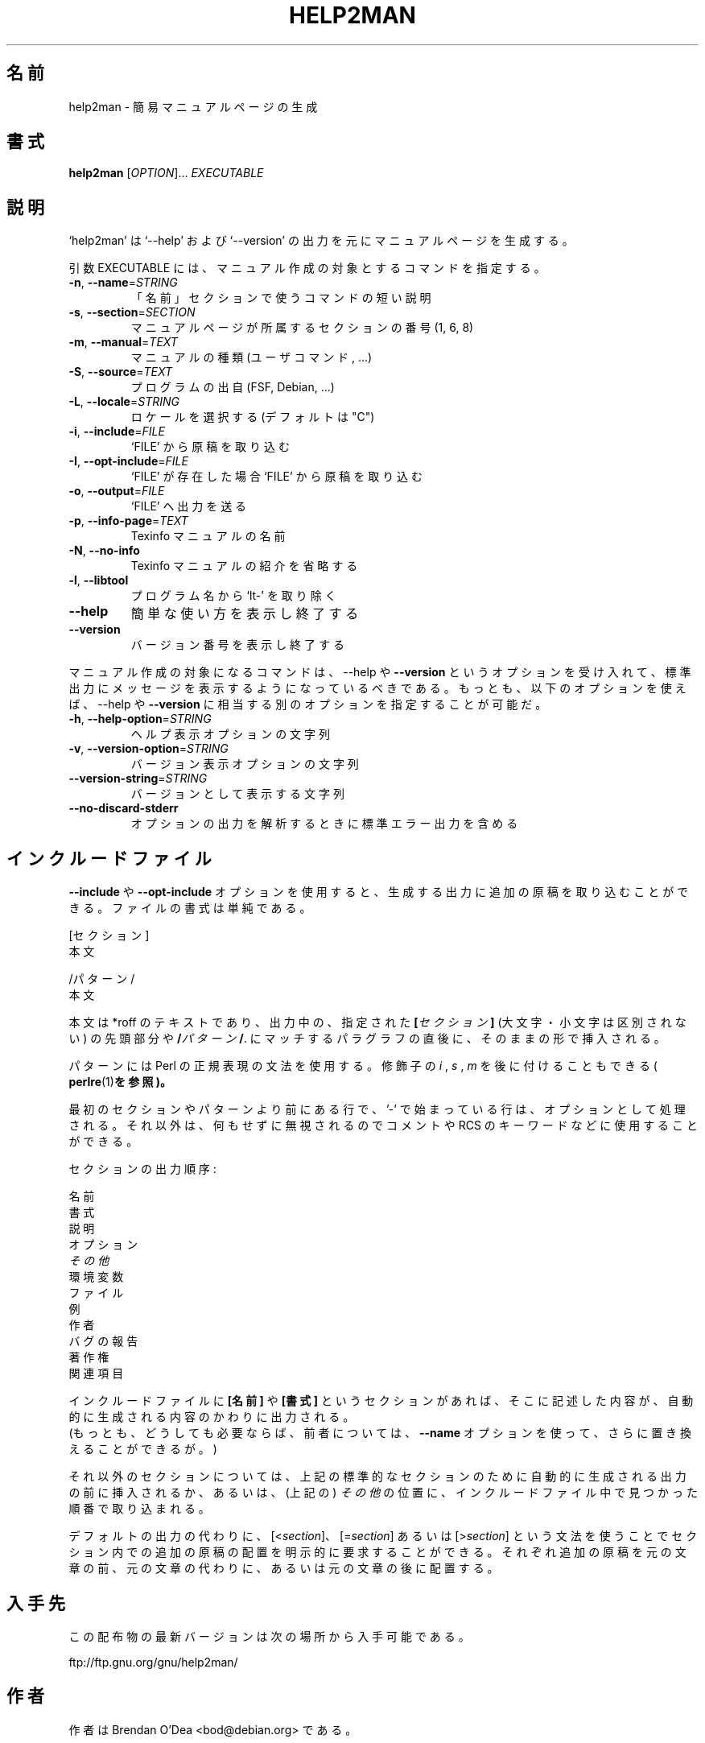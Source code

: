 .\" DO NOT MODIFY THIS FILE!  It was generated by help2man 1.48.1.
.TH HELP2MAN "1" "2021年2月" "GNU help2man 1.48.1" "ユーザーコマンド"
.SH 名前
help2man \- 簡易マニュアルページの生成
.SH 書式
.B help2man
[\fI\,OPTION\/\fR]... \fI\,EXECUTABLE\/\fR
.SH 説明
`help2man' は `\-\-help' および `\-\-version' の出力を元にマニュアルページを生成する。
.PP
引数 EXECUTABLE には、マニュアル作成の対象とするコマンドを指定する。
.TP
\fB\-n\fR, \fB\-\-name\fR=\fI\,STRING\/\fR
「名前」セクションで使うコマンドの短い説明
.TP
\fB\-s\fR, \fB\-\-section\fR=\fI\,SECTION\/\fR
マニュアルページが所属するセクションの番号 (1, 6, 8)
.TP
\fB\-m\fR, \fB\-\-manual\fR=\fI\,TEXT\/\fR
マニュアルの種類 (ユーザコマンド, ...)
.TP
\fB\-S\fR, \fB\-\-source\fR=\fI\,TEXT\/\fR
プログラムの出自 (FSF, Debian, ...)
.TP
\fB\-L\fR, \fB\-\-locale\fR=\fI\,STRING\/\fR
ロケールを選択する (デフォルトは "C")
.TP
\fB\-i\fR, \fB\-\-include\fR=\fI\,FILE\/\fR
`FILE' から原稿を取り込む
.TP
\fB\-I\fR, \fB\-\-opt\-include\fR=\fI\,FILE\/\fR
`FILE' が存在した場合 `FILE' から原稿を取り込む
.TP
\fB\-o\fR, \fB\-\-output\fR=\fI\,FILE\/\fR
`FILE' へ出力を送る
.TP
\fB\-p\fR, \fB\-\-info\-page\fR=\fI\,TEXT\/\fR
Texinfo マニュアルの名前
.TP
\fB\-N\fR, \fB\-\-no\-info\fR
Texinfo マニュアルの紹介を省略する
.TP
\fB\-l\fR, \fB\-\-libtool\fR
プログラム名から `lt\-' を取り除く
.TP
\fB\-\-help\fR
簡単な使い方を表示し終了する
.TP
\fB\-\-version\fR
バージョン番号を表示し終了する
.PP
マニュアル作成の対象になるコマンドは、\-\-help や \fB\-\-version\fR というオプションを受け入れて、
標準出力にメッセージを表示するようになっているべきである。
もっとも、以下のオプションを使えば、\-\-help や \fB\-\-version\fR に相当する別のオプションを指定することが可能だ。
.TP
\fB\-h\fR, \fB\-\-help\-option\fR=\fI\,STRING\/\fR
ヘルプ表示オプションの文字列
.TP
\fB\-v\fR, \fB\-\-version\-option\fR=\fI\,STRING\/\fR
バージョン表示オプションの文字列
.TP
\fB\-\-version\-string\fR=\fI\,STRING\/\fR
バージョンとして表示する文字列
.TP
\fB\-\-no\-discard\-stderr\fR
オプションの出力を解析するときに標準エラー出力を含める
.SH インクルードファイル
.B \-\-include
や
.B \-\-opt\-include
オプションを使用すると、生成する出力に追加の原稿を取り込むことができる。ファイルの書式は単純である。

    [セクション]
    本文

    /パターン/
    本文

本文は *roff のテキストであり、出力中の、指定された
.BI [ セクション ]
(大文字・小文字は区別されない) の先頭部分や
.BI / パターン /\fR.
にマッチするパラグラフの直後に、そのままの形で挿入される。

パターンには Perl の正規表現の文法を使用する。修飾子の
.IR i
,
.I s
,
.I m
を後に付けることもできる (
.BR perlre (1) を参照)。

最初のセクションやパターンより前にある行で、'\-' で始まっている行は、
オプションとして処理される。それ以外は、何もせずに無視されるのでコメントや
RCS のキーワードなどに使用することができる。

セクションの出力順序:

    名前
    書式
    説明
    オプション
    \fIその他\fR
    環境変数
    ファイル
    例
    作者
    バグの報告
    著作権
    関連項目

インクルードファイルに
.B [名前]
や
.B [書式]
というセクションがあれば、そこに記述した内容が、自動的に生成される内容のかわりに出力される。
 (もっとも、どうしても必要ならば、前者については、
.B \-\-name
オプションを使って、さらに置き換えることができるが。)

それ以外のセクションについては、上記の標準的なセクションのために
自動的に生成される出力の前に挿入されるか、あるいは、(上記の) 
.I その他
の位置に、インクルードファイル中で見つかった順番で取り込まれる。

デフォルトの出力の代わりに、
.RI [< section ]、
.RI [= section ]
あるいは
.RI [> section ]
という文法を使うことでセクション内での追加の原稿の配置を明示的に要求することができる。
それぞれ追加の原稿を元の文章の前、元の文章の代わりに、
あるいは元の文章の後に配置する。
.SH 入手先
この配布物の最新バージョンは次の場所から入手可能である。

    ftp://ftp.gnu.org/gnu/help2man/
.SH 作者
作者は Brendan O'Dea <bod@debian.org> である。
.SH バグの報告
バグを発見した場合は <bug\-help2man@gnu.org> に報告されたい。
.SH 著作権
Copyright \(co 1997, 1998, 1999, 2000, 2001, 2002, 2003, 2004, 2005, 2009, 2010,
2011, 2012, 2013, 2014, 2015, 2016, 2017, 2020, 2021 Free Software Foundation, Inc.
.br
This is free software; see the source for copying conditions.  There is NO
warranty; not even for MERCHANTABILITY or FITNESS FOR A PARTICULAR PURPOSE.
.SH 関連項目
.B help2man
の完全なマニュアルは Texinfo マニュアルとして整備されている。もし、
.B info
および
.B help2man
のプログラムが正しくインストールされているならば、コマンド
.IP
.B info help2man
.PP
を使用すると完全なマニュアルを読むことができるはずだ。

